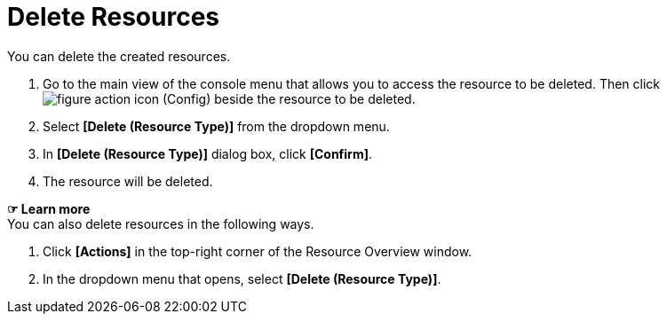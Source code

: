 = Delete Resources

You can delete the created resources. 

. Go to the main view of the console menu that allows you to access the resource to be deleted. Then click image:../images/figure_action_icon.png[] (Config) beside the resource to be deleted. 

. Select **[Delete (Resource Type)]** from the dropdown menu.
. In *[Delete (Resource Type)]* dialog box, click *[Confirm]*. 

. The resource will be deleted. 

*☞ Learn more* +
You can also delete resources in the following ways.

. Click *[Actions]* in the top-right corner of the Resource Overview window.
. In the dropdown menu that opens, select **[Delete (Resource Type)]**. 